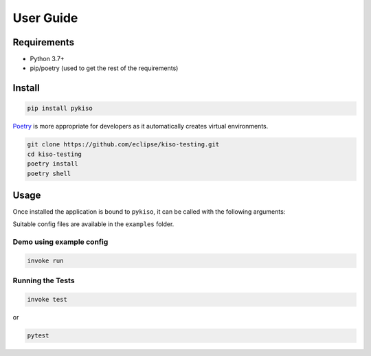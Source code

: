 User Guide
==========


Requirements
------------

-  Python 3.7+
-  pip/poetry (used to get the rest of the requirements)

.. _pykiso_installation:

Install
-------

.. code:: bash

   pip install pykiso

`Poetry <https://python-poetry.org/>`__ is more appropriate for
developers as it automatically creates virtual environments.

.. code:: bash

   git clone https://github.com/eclipse/kiso-testing.git
   cd kiso-testing
   poetry install
   poetry shell

Usage
-----

Once installed the application is bound to ``pykiso``, it can be called
with the following arguments:


.. command-output:: pykiso --help


Suitable config files are available in the ``examples`` folder.

Demo using example config
~~~~~~~~~~~~~~~~~~~~~~~~~

.. code:: bash

   invoke run

Running the Tests
~~~~~~~~~~~~~~~~~

.. code:: bash

   invoke test

or

.. code:: bash

   pytest

